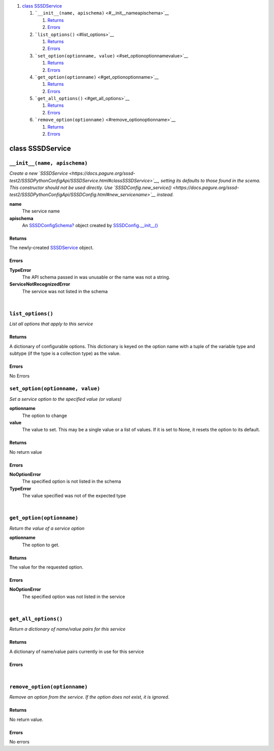 .. raw:: html

   <div class="wiki-toc">

#. `class SSSDService <#classSSSDService>`__

   #. ```__init__(name, apischema)`` <#__init__nameapischema>`__

      #. `Returns <#Returns>`__
      #. `Errors <#Errors>`__

   #. ```list_options()`` <#list_options>`__

      #. `Returns <#Returns1>`__
      #. `Errors <#Errors1>`__

   #. ```set_option(optionname, value)`` <#set_optionoptionnamevalue>`__

      #. `Returns <#Returns2>`__
      #. `Errors <#Errors2>`__

   #. ```get_option(optionname)`` <#get_optionoptionname>`__

      #. `Returns <#Returns3>`__
      #. `Errors <#Errors3>`__

   #. ```get_all_options()`` <#get_all_options>`__

      #. `Returns <#Returns4>`__
      #. `Errors <#Errors4>`__

   #. ```remove_option(optionname)`` <#remove_optionoptionname>`__

      #. `Returns <#Returns5>`__
      #. `Errors <#Errors5>`__

.. raw:: html

   </div>

class SSSDService
=================

``__init__(name, apischema)``
-----------------------------

*Create a new
`SSSDService <https://docs.pagure.org/sssd-test2/SSSDPythonConfigApi/SSSDService.html#classSSSDService>`__,
setting its defaults to those found in the scema. This constructor
should not be used directly. Use
`SSSDConfig.new\_service() <https://docs.pagure.org/sssd-test2/SSSDPythonConfigApi/SSSDConfig.html#new_servicename>`__
instead.*

**name**
    The service name
**apischema**
    An
    `SSSDConfigSchema? <https://docs.pagure.org/sssd-test2/SSSDPythonConfigApi/SSSDConfigSchema.html>`__
    object created by
    `SSSDConfig.\_\_init\_\_() <https://docs.pagure.org/sssd-test2/SSSDPythonConfigApi/SSSDConfig.html#__init__schemafileschemaplugindir>`__

Returns
~~~~~~~

The newly-created
`SSSDService <https://docs.pagure.org/sssd-test2/SSSDPythonConfigApi/SSSDService.html#classSSSDService>`__
object.

Errors
~~~~~~

**TypeError**
    The API schema passed in was unusable or the name was not a string.
**ServiceNotRecognizedError**
    The service was not listed in the schema

| 

``list_options()``
------------------

*List all options that apply to this service*

Returns
~~~~~~~

A dictionary of configurable options. This dictionary is keyed on the
option name with a tuple of the variable type and subtype (if the type
is a collection type) as the value.

Errors
~~~~~~

| No Errors

``set_option(optionname, value)``
---------------------------------

*Set a service option to the specified value (or values)*

**optionname**
    The option to change
**value**
    The value to set. This may be a single value or a list of values. If
    it is set to None, it resets the option to its default.

Returns
~~~~~~~

No return value

Errors
~~~~~~

**NoOptionError**
    The specified option is not listed in the schema
**TypeError**
    The value specified was not of the expected type

| 

``get_option(optionname)``
--------------------------

*Return the value of a service option*

**optionname**
    The option to get.

Returns
~~~~~~~

The value for the requested option.

Errors
~~~~~~

**NoOptionError**
    The specified option was not listed in the service

| 

``get_all_options()``
---------------------

*Return a dictionary of name/value pairs for this service*

Returns
~~~~~~~

A dictionary of name/value pairs currently in use for this service

Errors
~~~~~~

| 

``remove_option(optionname)``
-----------------------------

*Remove an option from the service. If the option does not exist, it is
ignored.*

Returns
~~~~~~~

No return value.

Errors
~~~~~~

No errors
